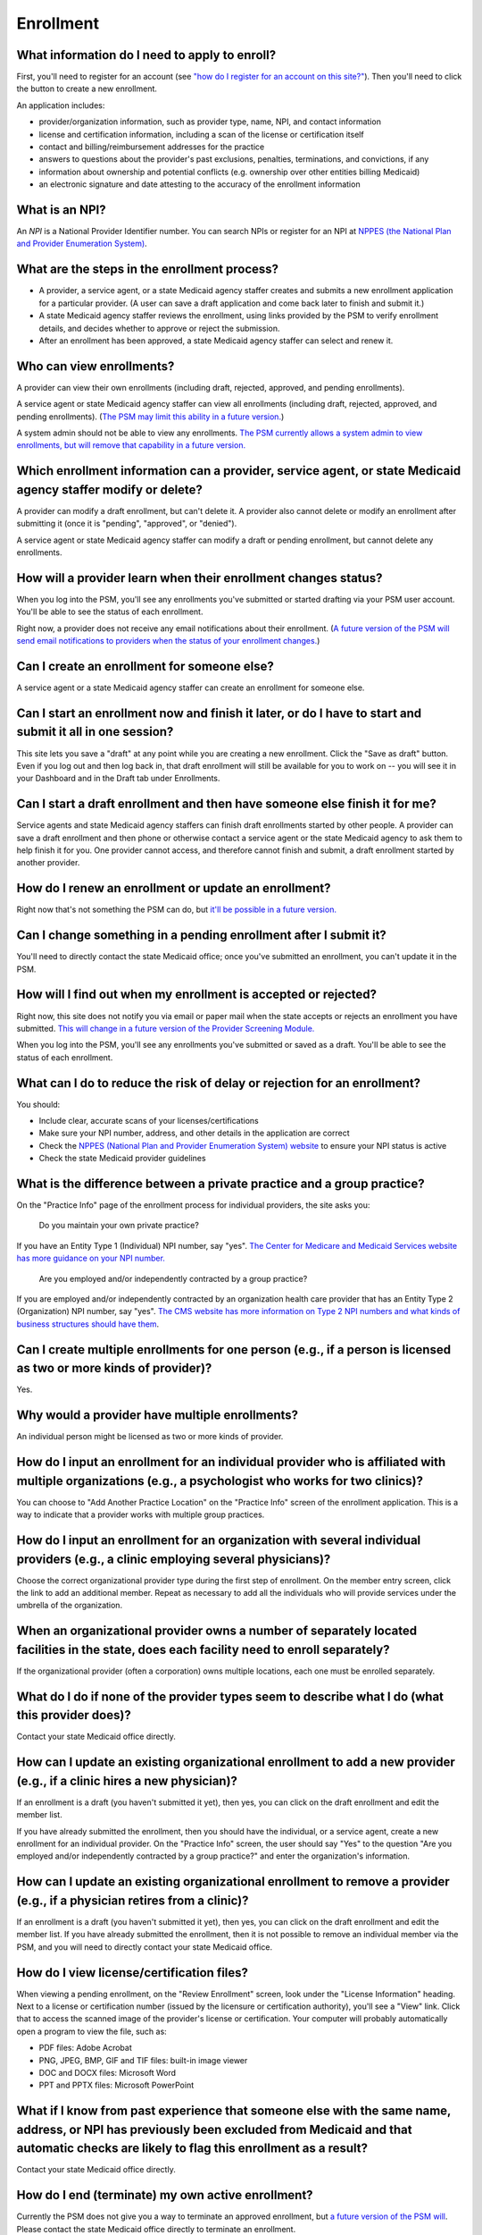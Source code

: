 Enrollment
==========

What information do I need to apply to enroll?
----------------------------------------------

First, you'll need to register for an account (see `"how do I register
for an account on this
site?" <account-help.html#how-do-i-register-for-an-account-on-this-site>`__).
Then you'll need to click the button to create a new enrollment.

An application includes:

-  provider/organization information, such as provider type, name, NPI,
   and contact information

-  license and certification information, including a scan of the
   license or certification itself

-  contact and billing/reimbursement addresses for the practice

-  answers to questions about the provider's past exclusions, penalties,
   terminations, and convictions, if any

-  information about ownership and potential conflicts (e.g. ownership
   over other entities billing Medicaid)

-  an electronic signature and date attesting to the accuracy of the
   enrollment information

What is an NPI?
---------------
An *NPI* is a National Provider Identifier number.
You can search NPIs or register for an NPI at
`NPPES (the National Plan and Provider Enumeration
System) <https://nppes.cms.hhs.gov>`_.

What are the steps in the enrollment process?
---------------------------------------------

-  A provider, a service agent, or a state Medicaid agency staffer
   creates and submits a new enrollment application for a particular
   provider. (A user can save a draft application and come back later to
   finish and submit it.)

-  A state Medicaid agency staffer reviews the enrollment, using links
   provided by the PSM to verify enrollment details, and decides whether
   to approve or reject the submission.

-  After an enrollment has been approved, a state Medicaid agency
   staffer can select and renew it.

Who can view enrollments?
-------------------------

A provider can view their own enrollments (including draft, rejected,
approved, and pending enrollments).

A service agent or state Medicaid agency staffer can view all
enrollments (including draft, rejected, approved, and pending
enrollments). (`The PSM may limit this ability in a future
version. <https://github.com/SolutionGuidance/psm/issues/10>`__)

A system admin should not be able to view any enrollments. `The PSM
currently allows a system admin to view enrollments, but will remove
that capability in a future
version. <https://github.com/SolutionGuidance/psm/issues/10>`__

Which enrollment information can a provider, service agent, or state Medicaid agency staffer modify or delete?
--------------------------------------------------------------------------------------------------------------

A provider can modify a draft enrollment, but can't delete it. A
provider also cannot delete or modify an enrollment after submitting it
(once it is "pending", "approved", or "denied").

A service agent or state Medicaid agency staffer can modify a draft or
pending enrollment, but cannot delete any enrollments.

How will a provider learn when their enrollment changes status?
---------------------------------------------------------------

When you log into the PSM, you'll see any enrollments you've submitted
or started drafting via your PSM user account. You'll be able to see the
status of each enrollment.

Right now, a provider does not receive any email notifications about
their enrollment. (`A future version of the PSM will send email
notifications to providers when the status of your enrollment
changes. <https://github.com/SolutionGuidance/psm/issues/341>`__)

Can I create an enrollment for someone else?
--------------------------------------------

A service agent or a state Medicaid agency staffer can create an
enrollment for someone else.

Can I start an enrollment now and finish it later, or do I have to start and submit it all in one session?
----------------------------------------------------------------------------------------------------------

This site lets you save a "draft" at any point while you are creating a
new enrollment. Click the "Save as draft" button. Even if you log out
and then log back in, that draft enrollment will still be available for
you to work on -- you will see it in your Dashboard and in the Draft tab
under Enrollments.

Can I start a draft enrollment and then have someone else finish it for me?
---------------------------------------------------------------------------

Service agents and state Medicaid agency staffers can finish draft
enrollments started by other people. A provider can save a draft
enrollment and then phone or otherwise contact a service agent or the
state Medicaid agency to ask them to help finish it for you. One
provider cannot access, and therefore cannot finish and submit, a draft
enrollment started by another provider.

How do I renew an enrollment or update an enrollment?
-----------------------------------------------------

Right now that's not something the PSM can do, but `it'll be possible in
a future
version. <https://github.com/SolutionGuidance/psm/issues/401>`__

Can I change something in a pending enrollment after I submit it?
-----------------------------------------------------------------

You'll need to directly contact the state Medicaid office; once you've
submitted an enrollment, you can't update it in the PSM.

How will I find out when my enrollment is accepted or rejected?
---------------------------------------------------------------

Right now, this site does not notify you via email or paper mail when
the state accepts or rejects an enrollment you have submitted. `This
will change in a future version of the Provider Screening
Module. <https://github.com/SolutionGuidance/psm/issues/341>`__

When you log into the PSM, you'll see any enrollments you've submitted
or saved as a draft. You'll be able to see the status of each
enrollment.

What can I do to reduce the risk of delay or rejection for an enrollment?
-------------------------------------------------------------------------

You should:

-  Include clear, accurate scans of your licenses/certifications

-  Make sure your NPI number, address, and other details in the
   application are correct

-  Check the `NPPES (National Plan and Provider Enumeration System)
   website <https://nppes.cms.hhs.gov/>`__ to ensure your NPI status is
   active

-  Check the state Medicaid provider guidelines

What is the difference between a private practice and a group practice?
-----------------------------------------------------------------------

On the "Practice Info" page of the enrollment process for individual
providers, the site asks you:

    Do you maintain your own private practice?

If you have an Entity Type 1 (Individual) NPI number, say "yes". `The
Center for Medicare and Medicaid Services website has more guidance on
your NPI
number. <https://questions.cms.gov/faq.php?id=5005&rtopic=1851&rsubtopic=8605>`__

    Are you employed and/or independently contracted by a group
    practice?

If you are employed and/or independently contracted by an organization
health care provider that has an Entity Type 2 (Organization) NPI
number, say "yes". `The CMS website has more information on Type 2 NPI
numbers and what kinds of business structures should have
them <https://questions.cms.gov/faq.php?id=5005&faqId=1965>`__.

Can I create multiple enrollments for one person (e.g., if a person is licensed as two or more kinds of provider)?
------------------------------------------------------------------------------------------------------------------

Yes.

Why would a provider have multiple enrollments?
-----------------------------------------------

An individual person might be licensed as two or more kinds of provider.

How do I input an enrollment for an individual provider who is affiliated with multiple organizations (e.g., a psychologist who works for two clinics)?
-------------------------------------------------------------------------------------------------------------------------------------------------------

You can choose to "Add Another Practice Location" on the "Practice Info"
screen of the enrollment application. This is a way to indicate that a
provider works with multiple group practices.

How do I input an enrollment for an organization with several individual providers (e.g., a clinic employing several physicians)?
---------------------------------------------------------------------------------------------------------------------------------

Choose the correct organizational provider type during the first step of
enrollment. On the member entry screen, click the link to add an
additional member. Repeat as necessary to add all the individuals who
will provide services under the umbrella of the organization.

When an organizational provider owns a number of separately located facilities in the state, does each facility need to enroll separately?
------------------------------------------------------------------------------------------------------------------------------------------

If the organizational provider (often a corporation) owns multiple
locations, each one must be enrolled separately.

What do I do if none of the provider types seem to describe what I do (what this provider does)?
------------------------------------------------------------------------------------------------

Contact your state Medicaid office directly.

How can I update an existing organizational enrollment to add a new provider (e.g., if a clinic hires a new physician)?
-----------------------------------------------------------------------------------------------------------------------

If an enrollment is a draft (you haven't submitted it yet), then yes,
you can click on the draft enrollment and edit the member list.

If you have already submitted the enrollment, then you should have the
individual, or a service agent, create a new enrollment for an
individual provider. On the "Practice Info" screen, the user should say
"Yes" to the question "Are you employed and/or independently contracted
by a group practice?" and enter the organization's information.

How can I update an existing organizational enrollment to remove a provider (e.g., if a physician retires from a clinic)?
-------------------------------------------------------------------------------------------------------------------------

If an enrollment is a draft (you haven't submitted it yet), then yes,
you can click on the draft enrollment and edit the member list. If you
have already submitted the enrollment, then it is not possible to remove
an individual member via the PSM, and you will need to directly contact
your state Medicaid office.

How do I view license/certification files?
------------------------------------------

When viewing a pending enrollment, on the "Review Enrollment" screen,
look under the "License Information" heading. Next to a license or
certification number (issued by the licensure or certification
authority), you'll see a "View" link. Click that to access the scanned
image of the provider's license or certification. Your computer will
probably automatically open a program to view the file, such as:

-  PDF files: Adobe Acrobat
-  PNG, JPEG, BMP, GIF and TIF files: built-in image viewer
-  DOC and DOCX files: Microsoft Word
-  PPT and PPTX files: Microsoft PowerPoint

What if I know from past experience that someone else with the same name, address, or NPI has previously been excluded from Medicaid and that automatic checks are likely to flag this enrollment as a result?
--------------------------------------------------------------------------------------------------------------------------------------------------------------------------------------------------------------

Contact your state Medicaid office directly.

How do I end (terminate) my own active enrollment?
--------------------------------------------------

Currently the PSM does not give you a way to terminate an approved
enrollment, but `a future version of the PSM
will <https://github.com/SolutionGuidance/psm/issues/407>`__. Please
contact the state Medicaid office directly to terminate an enrollment.
